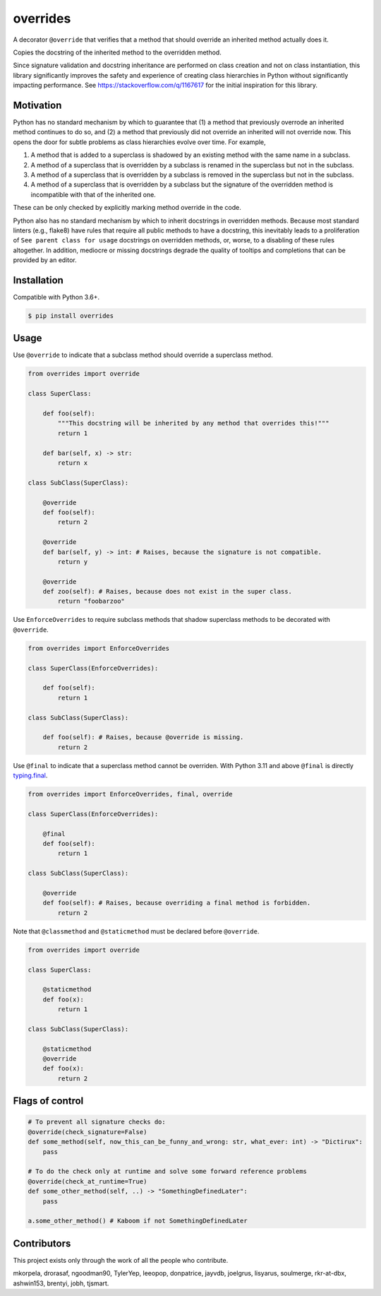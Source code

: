 overrides
=========

.. image:: https://img.shields.io/pypi/v/overrides.svg
  :target: https://pypi.python.org/pypi/overrides

.. image:: http://pepy.tech/badge/overrides
  :target: http://pepy.tech/project/overrides

A decorator ``@override`` that verifies that a method that should override an inherited method actually does it.

Copies the docstring of the inherited method to the overridden method.

Since signature validation and docstring inheritance are performed on class creation and not on class instantiation,
this library significantly improves the safety and experience of creating class hierarchies in 
Python without significantly impacting performance. See https://stackoverflow.com/q/1167617 for the
initial inspiration for this library.

Motivation
----------

Python has no standard mechanism by which to guarantee that (1) a method that previously overrode an inherited method
continues to do so, and (2) a method that previously did not override an inherited will not override now.
This opens the door for subtle problems as class hierarchies evolve over time. For example,

1. A method that is added to a superclass is shadowed by an existing method with the same name in a 
   subclass.

2. A method of a superclass that is overridden by a subclass is renamed in the superclass but not in 
   the subclass.

3. A method of a superclass that is overridden by a subclass is removed in the superclass but not in
   the subclass.

4. A method of a superclass that is overridden by a subclass but the signature of the overridden
   method is incompatible with that of the inherited one.

These can be only checked by explicitly marking method override in the code.

Python also has no standard mechanism by which to inherit docstrings in overridden methods. Because 
most standard linters (e.g., flake8) have rules that require all public methods to have a docstring, 
this inevitably leads to a proliferation of ``See parent class for usage`` docstrings on overridden
methods, or, worse, to a disabling of these rules altogether. In addition, mediocre or missing
docstrings degrade the quality of tooltips and completions that can be provided by an editor.

Installation
------------

Compatible with Python 3.6+.

.. code-block:: bash

    $ pip install overrides

Usage
-----

Use ``@override`` to indicate that a subclass method should override a superclass method.

.. code-block:: python

    from overrides import override

    class SuperClass:

        def foo(self):
            """This docstring will be inherited by any method that overrides this!"""
            return 1

        def bar(self, x) -> str:
            return x

    class SubClass(SuperClass):

        @override
        def foo(self):
            return 2

        @override
        def bar(self, y) -> int: # Raises, because the signature is not compatible.
            return y
            
        @override
        def zoo(self): # Raises, because does not exist in the super class.
            return "foobarzoo"

Use ``EnforceOverrides`` to require subclass methods that shadow superclass methods to be decorated 
with ``@override``.

.. code-block:: python
 
    from overrides import EnforceOverrides

    class SuperClass(EnforceOverrides):

        def foo(self):
            return 1

    class SubClass(SuperClass):

        def foo(self): # Raises, because @override is missing.
            return 2

Use ``@final`` to indicate that a superclass method cannot be overriden.
With Python 3.11 and above ``@final`` is directly `typing.final <https://docs.python.org/3.11/library/typing.html#typing.final>`_.

.. code-block:: python

    from overrides import EnforceOverrides, final, override

    class SuperClass(EnforceOverrides):

        @final
        def foo(self):
            return 1

    class SubClass(SuperClass):

        @override
        def foo(self): # Raises, because overriding a final method is forbidden.
            return 2

Note that ``@classmethod`` and ``@staticmethod`` must be declared before ``@override``.

.. code-block:: python

    from overrides import override

    class SuperClass:

        @staticmethod
        def foo(x):
            return 1

    class SubClass(SuperClass):

        @staticmethod
        @override
        def foo(x):
            return 2


Flags of control
----------------

.. code-block:: python

    # To prevent all signature checks do:
    @override(check_signature=False)
    def some_method(self, now_this_can_be_funny_and_wrong: str, what_ever: int) -> "Dictirux":
        pass

    # To do the check only at runtime and solve some forward reference problems
    @override(check_at_runtime=True)
    def some_other_method(self, ..) -> "SomethingDefinedLater":
        pass

    a.some_other_method() # Kaboom if not SomethingDefinedLater


Contributors
------------

This project exists only through the work of all the people who contribute.

mkorpela, drorasaf, ngoodman90, TylerYep, leeopop, donpatrice, jayvdb, joelgrus, lisyarus, 
soulmerge, rkr-at-dbx, ashwin153, brentyi,  jobh, tjsmart.
